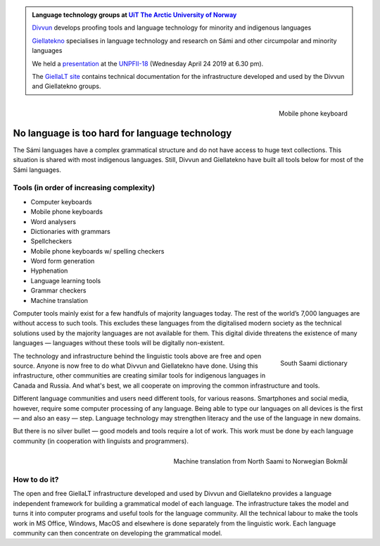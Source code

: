 .. title: Indigenous language technology
.. slug: index
.. date: 2019-04-08 17:29:31 UTC+02:00
.. tags:
.. category:
.. link:
.. description:
.. type: text

.. class:: jumbotron jumbotron-fluid

    .. admonition::
        Language technology groups at
        `UiT The Arctic University of Norway <https://uit.no>`_

        `Divvun <http://divvun.no>`_ develops proofing tools and language
        technology for minority and indigenous languages

        `Giellatekno <http://giellatekno.uit.no/index.eng.html>`_ specialises
        in language technology and research on Sámi and other circumpolar and
        minority languages

        We held a `presentation </UNPFII18_pres.pdf>`_ at the
        `UNPFII-18 <https://www.un.org/development/desa/indigenouspeoples/unpfii-sessions-2/18-2.html>`_
        (Wednesday April 24 2019 at 6.30 pm).

        The `GiellaLT site <https://giellalt.github.io>`_ contains technical
        documentation for the infrastructure developed and used by the Divvun
        and Giellatekno groups.

.. figure:: /images/skrivande_finger_pa_mobiltelefon.png
    :alt: Figure of Saami mobile phone keyboard
    :height: 200 px
    :align: right

    Mobile phone keyboard

No language is too hard for language technology
===============================================

The Sámi languages have a complex grammatical structure and do not have access to huge text collections.
This situation is shared with most indigenous languages. Still, Divvun and Giellatekno have built all tools below for most of the Sámi languages.

Tools (in order of increasing complexity)
-----------------------------------------

* Computer keyboards
* Mobile phone keyboards
* Word analysers
* Dictionaries with grammars
* Spellcheckers
* Mobile phone keyboards w/ spelling checkers
* Word form generation
* Hyphenation
* Language learning tools
* Grammar checkers
* Machine translation

Computer tools mainly exist for a few handfuls of majority languages today.
The rest of the world’s 7,000 languages are without access to such tools.
This excludes these languages from the digitalised modern society as the technical solutions used by the majority languages are not available for them.
This digital divide threatens the existence of many languages — languages without these tools will be digitally non-existent.

.. figure:: /images/NDS_eahtsa.png
    :alt: Example from Neahttadigisánit
    :height: 200 px
    :align: right

    South Saami dictionary

The technology and infrastructure behind the linguistic tools above are free and open source.
Anyone is now free to do what Divvun and Giellatekno have done.
Using this infrastructure, other communities are creating similar tools for indigenous languages in Canada and Russia.
And what's best, we all cooperate on improving the common infrastructure and tools.

Different language communities and users need different tools, for various reasons.
Smartphones and social media, however, require some computer processing of any language.
Being able to type our languages on all devices is the first — and also an easy — step.
Language technology may strengthen literacy and the use of the language in new domains.

But there is no silver bullet — good models and tools require a lot of work.
This work must be done by each language community (in cooperation with linguists and programmers).

.. figure:: /images/nyMTsme_nob.png
    :alt: Machine translation from North Saami to Norwegian Bokmål
    :align: right
    :height: 300px

    Machine translation from North Saami to Norwegian Bokmål

How to do it?
-------------

The open and free GiellaLT infrastructure developed and used by Divvun and Giellatekno provides a language independent framework for building a grammatical model of each language.
The infrastructure takes the model and turns it into computer programs and useful tools for the language community.
All the technical labour to make the tools work in MS Office, Windows, MacOS and elsewhere is done separately from the linguistic work.
Each language community can then concentrate on developing the grammatical model.
